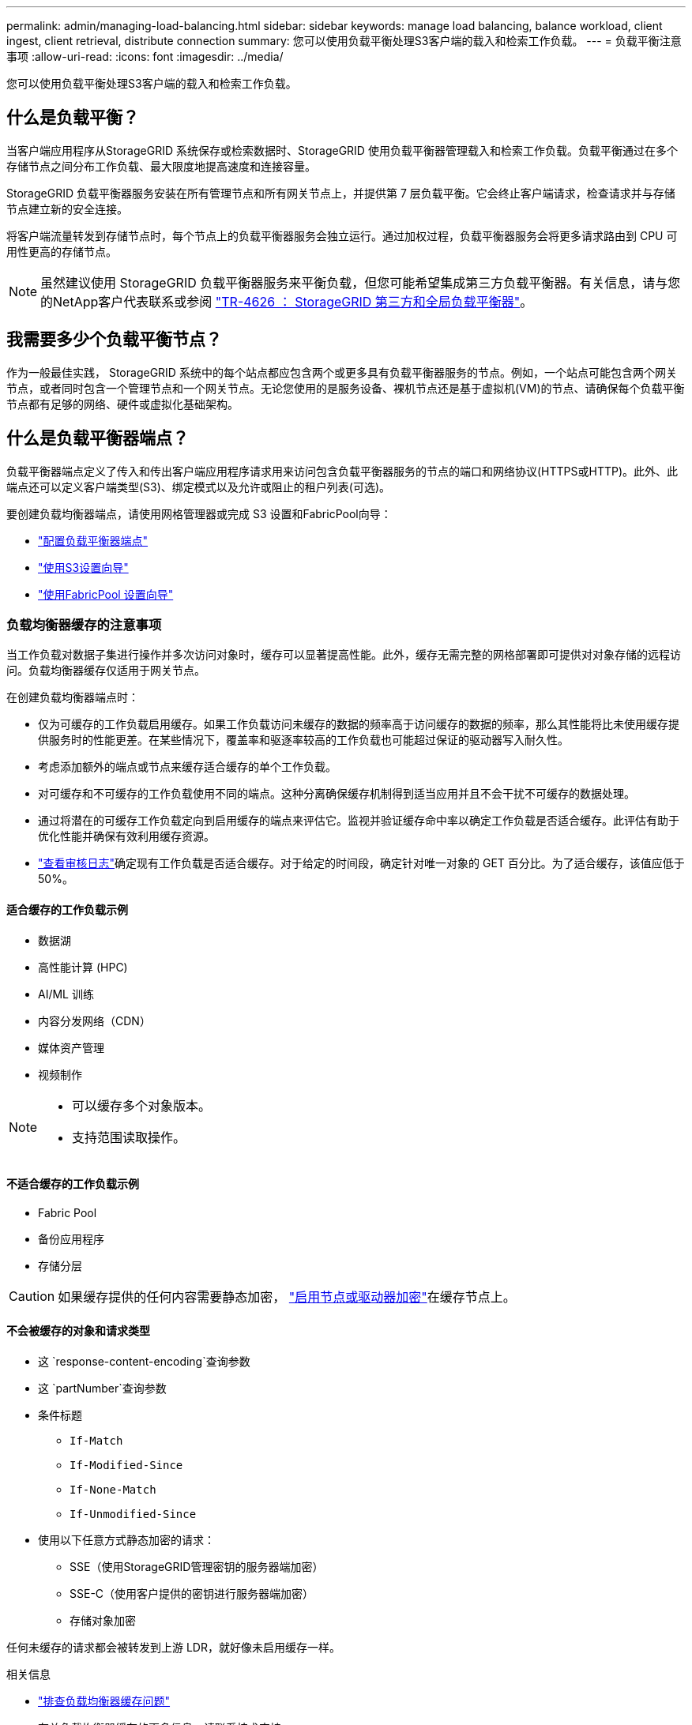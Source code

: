 ---
permalink: admin/managing-load-balancing.html 
sidebar: sidebar 
keywords: manage load balancing, balance workload, client ingest, client retrieval, distribute connection 
summary: 您可以使用负载平衡处理S3客户端的载入和检索工作负载。 
---
= 负载平衡注意事项
:allow-uri-read: 
:icons: font
:imagesdir: ../media/


[role="lead"]
您可以使用负载平衡处理S3客户端的载入和检索工作负载。



== 什么是负载平衡？

当客户端应用程序从StorageGRID 系统保存或检索数据时、StorageGRID 使用负载平衡器管理载入和检索工作负载。负载平衡通过在多个存储节点之间分布工作负载、最大限度地提高速度和连接容量。

StorageGRID 负载平衡器服务安装在所有管理节点和所有网关节点上，并提供第 7 层负载平衡。它会终止客户端请求，检查请求并与存储节点建立新的安全连接。

将客户端流量转发到存储节点时，每个节点上的负载平衡器服务会独立运行。通过加权过程，负载平衡器服务会将更多请求路由到 CPU 可用性更高的存储节点。


NOTE: 虽然建议使用 StorageGRID 负载平衡器服务来平衡负载，但您可能希望集成第三方负载平衡器。有关信息，请与您的NetApp客户代表联系或参阅 https://fieldportal.netapp.com/content/2666394["TR-4626 ： StorageGRID 第三方和全局负载平衡器"^]。



== 我需要多少个负载平衡节点？

作为一般最佳实践， StorageGRID 系统中的每个站点都应包含两个或更多具有负载平衡器服务的节点。例如，一个站点可能包含两个网关节点，或者同时包含一个管理节点和一个网关节点。无论您使用的是服务设备、裸机节点还是基于虚拟机(VM)的节点、请确保每个负载平衡节点都有足够的网络、硬件或虚拟化基础架构。



== 什么是负载平衡器端点？

负载平衡器端点定义了传入和传出客户端应用程序请求用来访问包含负载平衡器服务的节点的端口和网络协议(HTTPS或HTTP)。此外、此端点还可以定义客户端类型(S3)、绑定模式以及允许或阻止的租户列表(可选)。

要创建负载均衡器端点，请使用网格管理器或完成 S3 设置和FabricPool向导：

* link:configuring-load-balancer-endpoints.html["配置负载平衡器端点"]
* link:use-s3-setup-wizard-steps.html["使用S3设置向导"]
* link:../fabricpool/use-fabricpool-setup-wizard-steps.html["使用FabricPool 设置向导"]




=== 负载均衡器缓存的注意事项

当工作负载对数据子集进行操作并多次访问对象时，缓存可以显著提高性能。此外，缓存无需完整的网格部署即可提供对对象存储的远程访问。负载均衡器缓存仅适用于网关节点。

在创建负载均衡器端点时：

* 仅为可缓存的工作负载启用缓存。如果工作负载访问未缓存的数据的频率高于访问缓存的数据的频率，那么其性能将比未使用缓存提供服务时的性能更差。在某些情况下，覆盖率和驱逐率较高的工作负载也可能超过保证的驱动器写入耐久性。
* 考虑添加额外的端点或节点来缓存适合缓存的单个工作负载。
* 对可缓存和不可缓存的工作负载使用不同的端点。这种分离确保缓存机制得到适当应用并且不会干扰不可缓存的数据处理。
* 通过将潜在的可缓存工作负载定向到启用缓存的端点来评估它。监视并验证缓存命中率以确定工作负载是否适合缓存。此评估有助于优化性能并确保有效利用缓存资源。
* link:../audit/index.html["查看审核日志"]确定现有工作负载是否适合缓存。对于给定的时间段，确定针对唯一对象的 GET 百分比。为了适合缓存，该值应低于 50%。




==== 适合缓存的工作负载示例

* 数据湖
* 高性能计算 (HPC)
* AI/ML 训练
* 内容分发网络（CDN）
* 媒体资产管理
* 视频制作


[NOTE]
====
* 可以缓存多个对象版本。
* 支持范围读取操作。


====


==== 不适合缓存的工作负载示例

* Fabric Pool
* 备份应用程序
* 存储分层



CAUTION: 如果缓存提供的任何内容需要静态加密， https://docs.netapp.com/us-en/storagegrid-appliances/installconfig/optional-enabling-node-encryption.html["启用节点或驱动器加密"^]在缓存节点上。



==== 不会被缓存的对象和请求类型

* 这 `response-content-encoding`查询参数
* 这 `partNumber`查询参数
* 条件标题
+
** `If-Match`
** `If-Modified-Since`
** `If-None-Match`
** `If-Unmodified-Since`


* 使用以下任意方式静态加密的请求：
+
** SSE（使用StorageGRID管理密钥的服务器端加密）
** SSE-C（使用客户提供的密钥进行服务器端加密）
** 存储对象加密




任何未缓存的请求都会被转发到上游 LDR，就好像未启用缓存一样。

.相关信息
* link:../troubleshoot/troubleshooting-load-balancer-caching.html["排查负载均衡器缓存问题"]
* 有关负载均衡器缓存的更多信息，请联系技术支持。




=== 端口注意事项

对于您创建的第一个端点、负载平衡器端点的端口默认为10433、但您可以指定介于1到65535之间的任何未使用的外部端口。如果使用端口80或443、则端点将仅在网关节点上使用负载平衡器服务。这些端口在管理节点上预留。如果对多个端点使用同一端口、则必须为每个端点指定不同的绑定模式。

不允许使用其他网格服务使用的端口。看link:../network/internal-grid-node-communications.html#storagegrid-internal-ports["StorageGRID 内部端口"] 。



=== 网络协议注意事项

在大多数情况下、客户端应用程序和StorageGRID 之间的连接应使用传输层安全(Transport Layer Security、TLS)加密。支持在不使用TLS加密的情况下连接到StorageGRID 、但不建议这样做、尤其是在生产环境中。为StorageGRID 负载平衡器端点选择网络协议时，应选择*HTTPS*。



=== 负载平衡器端点证书的注意事项

如果选择*HTTPS*作为负载平衡器端点的网络协议，则必须提供安全证书。在创建负载平衡器端点时、您可以使用以下三个选项中的任何一个：

* *上传签名证书(建议)*。此证书可以由公共信任的证书颁发机构(CA)或私有证书颁发机构(CA)签名。最佳做法是、使用公共信任的CA服务器证书来保护连接安全。与生成的证书不同、由CA签名的证书可以无干扰地轮换、这有助于避免过期问题。
+
在创建负载平衡器端点之前、您必须获取以下文件：

+
** 自定义服务器证书文件。
** 自定义服务器证书专用密钥文件。
** (可选)来自每个中间颁发证书颁发机构的证书的CA包。


* *生成自签名证书*。
* *使用全局StorageGRID S3证书*。您必须先上传或生成此证书的自定义版本、然后才能为负载平衡器端点选择此证书。请参阅。 link:../admin/configuring-custom-server-certificate-for-storage-node.html["配置S3 API证书"]




==== 我需要什么值？

要创建证书、您必须知道S3客户端应用程序将用于访问此端点的所有域名和IP地址。

证书的*Subject DN*(可分辨名称)条目必须包含客户端应用程序将用于StorageGRID 的完全限定域名。例如：

[listing]
----
Subject DN: /C=Country/ST=State/O=Company,Inc./CN=s3.storagegrid.example.com
----
根据需要、此证书可以使用通配符来表示运行负载平衡器服务的所有管理节点和网关节点的完全限定域名。例如， `*.storagegrid._example_.com`使用*通配符表示 `adm1.storagegrid._example_.com`和 `gn1.storagegrid._example_.com`。

如果您计划使用S3虚拟托管模式请求，则证书还必须为您配置的每个包含一个*备用 名称*条目link:../admin/configuring-s3-api-endpoint-domain-names.html["S3端点域名"]，包括所有通配符名称。例如：

[listing]
----
Alternative Name: DNS:*.s3.storagegrid.example.com
----

NOTE: 如果域名使用通配符，请查看link:../harden/hardening-guideline-for-server-certificates.html["服务器证书的强化准则"]。

您还必须为安全证书中的每个名称定义一个DNS条目。



==== 如何管理即将到期的证书？


CAUTION: 如果用于保护S3应用程序和StorageGRID 之间连接的证书到期、则该应用程序可能会暂时无法访问StorageGRID。

要避免证书到期问题、请遵循以下最佳实践：

* 请仔细监控任何警告证书到期日期即将到来的警报，例如*负载平衡器端点证书到期*和* S3 API*警报的全局服务器证书到期。
* 请始终保持StorageGRID 和S3应用程序的证书版本同步。如果要替换或续订用于负载平衡器端点的证书、则必须替换或续订S3应用程序使用的等效证书。
* 使用公共签名的CA证书。如果使用由CA签名的证书、则可以无系统地替换即将到期的证书。
* 如果您已生成自签名StorageGRID 证书、并且该证书即将过期、则必须在现有证书过期之前手动替换StorageGRID 和S3应用程序中的证书。




=== 绑定模式的注意事项

通过绑定模式、您可以控制可用于访问负载平衡器端点的IP地址。如果端点使用绑定模式、则客户端应用程序仅在使用允许的IP地址或其对应的完全限定域名(FQDN)时才能访问该端点。使用任何其他IP地址或FQDN的客户端应用程序无法访问此端点。

您可以指定以下任意绑定模式：

* *全局*(默认)：客户端应用程序可以使用任何网关节点或管理节点的IP地址、任何网络上任何HA组的虚拟IP (VIP)地址或相应的FQDN访问端点。除非需要限制端点的可访问性、否则请使用此设置。
* * HA组的虚拟IP *。客户端应用程序必须使用HA组的虚拟IP地址(或相应的FQDN)。
* *节点接口*。客户端必须使用选定节点接口的IP地址(或相应FQDN)。
* *节点类型*。根据您选择的节点类型、客户端必须使用任何管理节点的IP地址(或相应的FQDN)或任何网关节点的IP地址(或相应的FQDN)。




=== 租户访问注意事项

租户访问是一项可选的安全功能、可用于控制哪些StorageGRID 租户帐户可以使用负载平衡器端点来访问其分段。您可以允许所有租户访问某个端点(默认)、也可以为每个端点指定允许或阻止的租户列表。

您可以使用此功能在租户及其端点之间提供更好的安全隔离。例如、您可以使用此功能来确保一个租户所拥有的绝密或高度机密材料始终不会被其他租户完全访问。


NOTE: 出于访问控制的目的、租户是根据客户端请求中使用的访问密钥来确定的、如果在请求中未提供访问密钥(例如匿名访问)、则使用存储分段所有者来确定租户。



==== 租户访问示例

要了解此安全功能的工作原理、请考虑以下示例：

. 您已创建两个负载平衡器端点、如下所示：
+
** *公共*端点：使用端口10443并允许所有租户访问。
** *top密钥*端点：使用端口10444并仅允许访问*top密钥*租户。系统将阻止所有其他租户访问此端点。


.  `top-secret.pdf`位于*top密钥*租户拥有的存储分段中。


要访问 `top-secret.pdf`，*top密钥*租户中的用户可以向发出获取请求 `\https://w.x.y.z:10444/top-secret.pdf`。由于允许此租户使用10444端点、因此用户可以访问此对象。但是、如果属于任何其他租户的用户向同一URL发出相同请求、他们将收到"立即拒绝访问"消息。即使凭据和签名有效、访问也会被拒绝。



== CPU 可用性

在将S3流量转发到存储节点时、每个管理节点和网关节点上的负载平衡器服务会独立运行。通过加权过程，负载平衡器服务会将更多请求路由到 CPU 可用性更高的存储节点。节点 CPU 负载信息每隔几分钟更新一次，但权重可能会更频繁地更新。即使节点报告利用率为 100% 或未能报告利用率，也会为所有存储节点分配最小基本权重值。

在某些情况下，有关 CPU 可用性的信息仅限于负载平衡器服务所在的站点。
